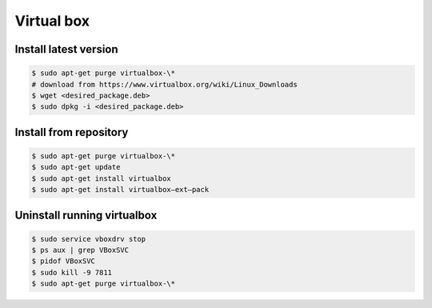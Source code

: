 Virtual box
===========

Install latest version
----------------------


.. code-block:: bash

	$ sudo apt-get purge virtualbox-\*
	# download from https://www.virtualbox.org/wiki/Linux_Downloads
	$ wget <desired_package.deb>
	$ sudo dpkg -i <desired_package.deb>


Install from repository
----------------------


.. code-block:: bash

	$ sudo apt-get purge virtualbox-\*
	$ sudo apt-get update
	$ sudo apt-get install virtualbox
	$ sudo apt-get install virtualbox—ext–pack



Uninstall running virtualbox
---------------------------

.. code-block:: bash

	$ sudo service vboxdrv stop
	$ ps aux | grep VBoxSVC
	$ pidof VBoxSVC
	$ sudo kill -9 7811
	$ sudo apt-get purge virtualbox-\*

